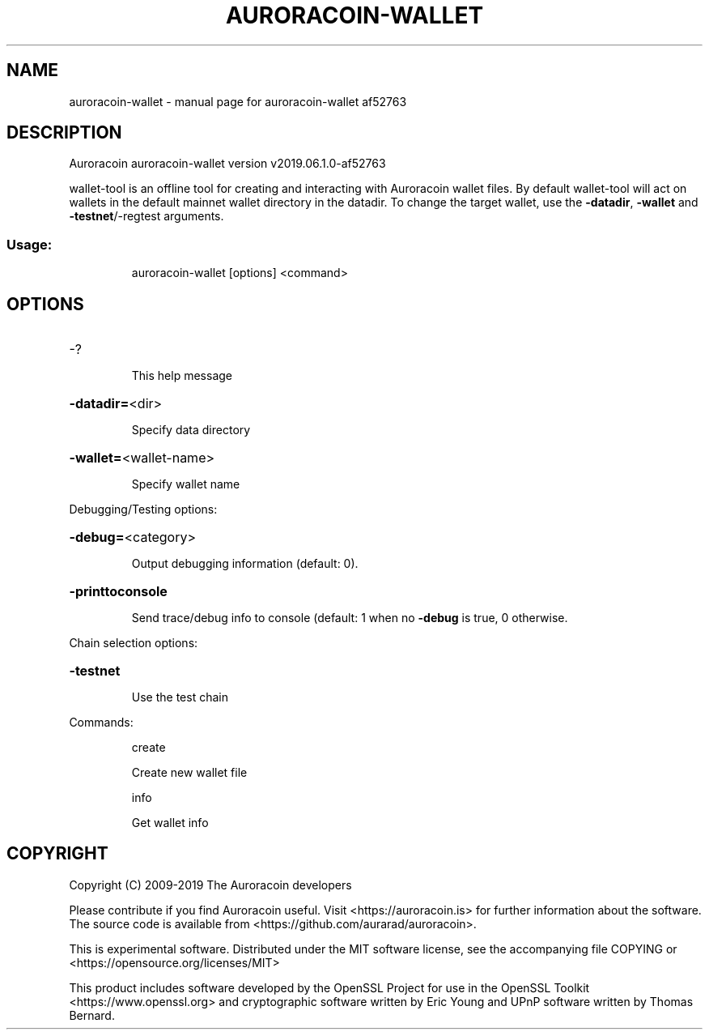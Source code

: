 .\" DO NOT MODIFY THIS FILE!  It was generated by help2man 1.47.10.
.TH AURORACOIN-WALLET "1" "April 2020" "auroracoin-wallet af52763" "User Commands"
.SH NAME
auroracoin-wallet \- manual page for auroracoin-wallet af52763
.SH DESCRIPTION
Auroracoin auroracoin\-wallet version v2019.06.1.0\-af52763
.PP
wallet\-tool is an offline tool for creating and interacting with Auroracoin wallet files.
By default wallet\-tool will act on wallets in the default mainnet wallet directory in the datadir.
To change the target wallet, use the \fB\-datadir\fR, \fB\-wallet\fR and \fB\-testnet\fR/\-regtest arguments.
.SS "Usage:"
.IP
auroracoin\-wallet [options] <command>
.SH OPTIONS
.HP
\-?
.IP
This help message
.HP
\fB\-datadir=\fR<dir>
.IP
Specify data directory
.HP
\fB\-wallet=\fR<wallet\-name>
.IP
Specify wallet name
.PP
Debugging/Testing options:
.HP
\fB\-debug=\fR<category>
.IP
Output debugging information (default: 0).
.HP
\fB\-printtoconsole\fR
.IP
Send trace/debug info to console (default: 1 when no \fB\-debug\fR is true, 0
otherwise.
.PP
Chain selection options:
.HP
\fB\-testnet\fR
.IP
Use the test chain
.PP
Commands:
.IP
create
.IP
Create new wallet file
.IP
info
.IP
Get wallet info
.SH COPYRIGHT
Copyright (C) 2009-2019 The Auroracoin developers

Please contribute if you find Auroracoin useful. Visit <https://auroracoin.is>
for further information about the software.
The source code is available from <https://github.com/aurarad/auroracoin>.

This is experimental software.
Distributed under the MIT software license, see the accompanying file COPYING
or <https://opensource.org/licenses/MIT>

This product includes software developed by the OpenSSL Project for use in the
OpenSSL Toolkit <https://www.openssl.org> and cryptographic software written by
Eric Young and UPnP software written by Thomas Bernard.
